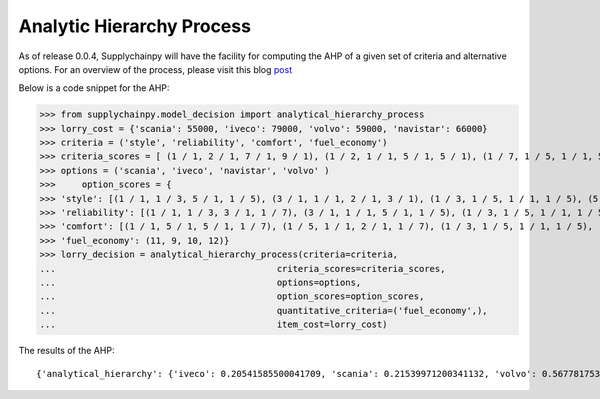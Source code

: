 Analytic Hierarchy Process
==========================

As of release 0.0.4, Supplychainpy will have the facility for computing the AHP of a given set of criteria and alternative options.
For an overview of the process, please visit this blog `post <http://www.supplychainpy.org/2016/10/26/Analytic-Hierarchy.html>`_

Below is a code snippet for the AHP:

.. code:: python

>>> from supplychainpy.model_decision import analytical_hierarchy_process
>>> lorry_cost = {'scania': 55000, 'iveco': 79000, 'volvo': 59000, 'navistar': 66000}
>>> criteria = ('style', 'reliability', 'comfort', 'fuel_economy')
>>> criteria_scores = [ (1 / 1, 2 / 1, 7 / 1, 9 / 1), (1 / 2, 1 / 1, 5 / 1, 5 / 1), (1 / 7, 1 / 5, 1 / 1, 5 / 1),(1 / 9, 1 / 5, 1 / 5, 1 / 1)]
>>> options = ('scania', 'iveco', 'navistar', 'volvo' )
>>>	option_scores = {
>>> 'style': [(1 / 1, 1 / 3, 5 / 1, 1 / 5), (3 / 1, 1 / 1, 2 / 1, 3 / 1), (1 / 3, 1 / 5, 1 / 1, 1 / 5), (5 / 1, 1 / 3, 5 / 1, 1 / 1)],
>>> 'reliability': [(1 / 1, 1 / 3, 3 / 1, 1 / 7), (3 / 1, 1 / 1, 5 / 1, 1 / 5), (1 / 3, 1 / 5, 1 / 1, 1 / 5), (7 / 1, 5 / 1, 5 / 1, 1 / 1)],
>>> 'comfort': [(1 / 1, 5 / 1, 5 / 1, 1 / 7), (1 / 5, 1 / 1, 2 / 1, 1 / 7), (1 / 3, 1 / 5, 1 / 1, 1 / 5), (7 / 1, 7 / 1, 5 / 1, 1 / 1)],
>>> 'fuel_economy': (11, 9, 10, 12)}
>>> lorry_decision = analytical_hierarchy_process(criteria=criteria,
...                                          criteria_scores=criteria_scores,
...                                          options=options,
...                                          option_scores=option_scores,
...                                          quantitative_criteria=('fuel_economy',),
...                                          item_cost=lorry_cost)

The results of the AHP:

.. parsed-literal::

    {'analytical_hierarchy': {'iveco': 0.20541585500041709, 'scania': 0.21539971200341132, 'volvo': 0.5677817531137912, 'navistar': 0.011402679882380324}, 'cost_benefit_ratios': {'iveco': 0.67345198031782316, 'scania': 1.0143368256160643, 'volvo': 2.4924656619741006, 'navistar': 0.044746880144492483}
